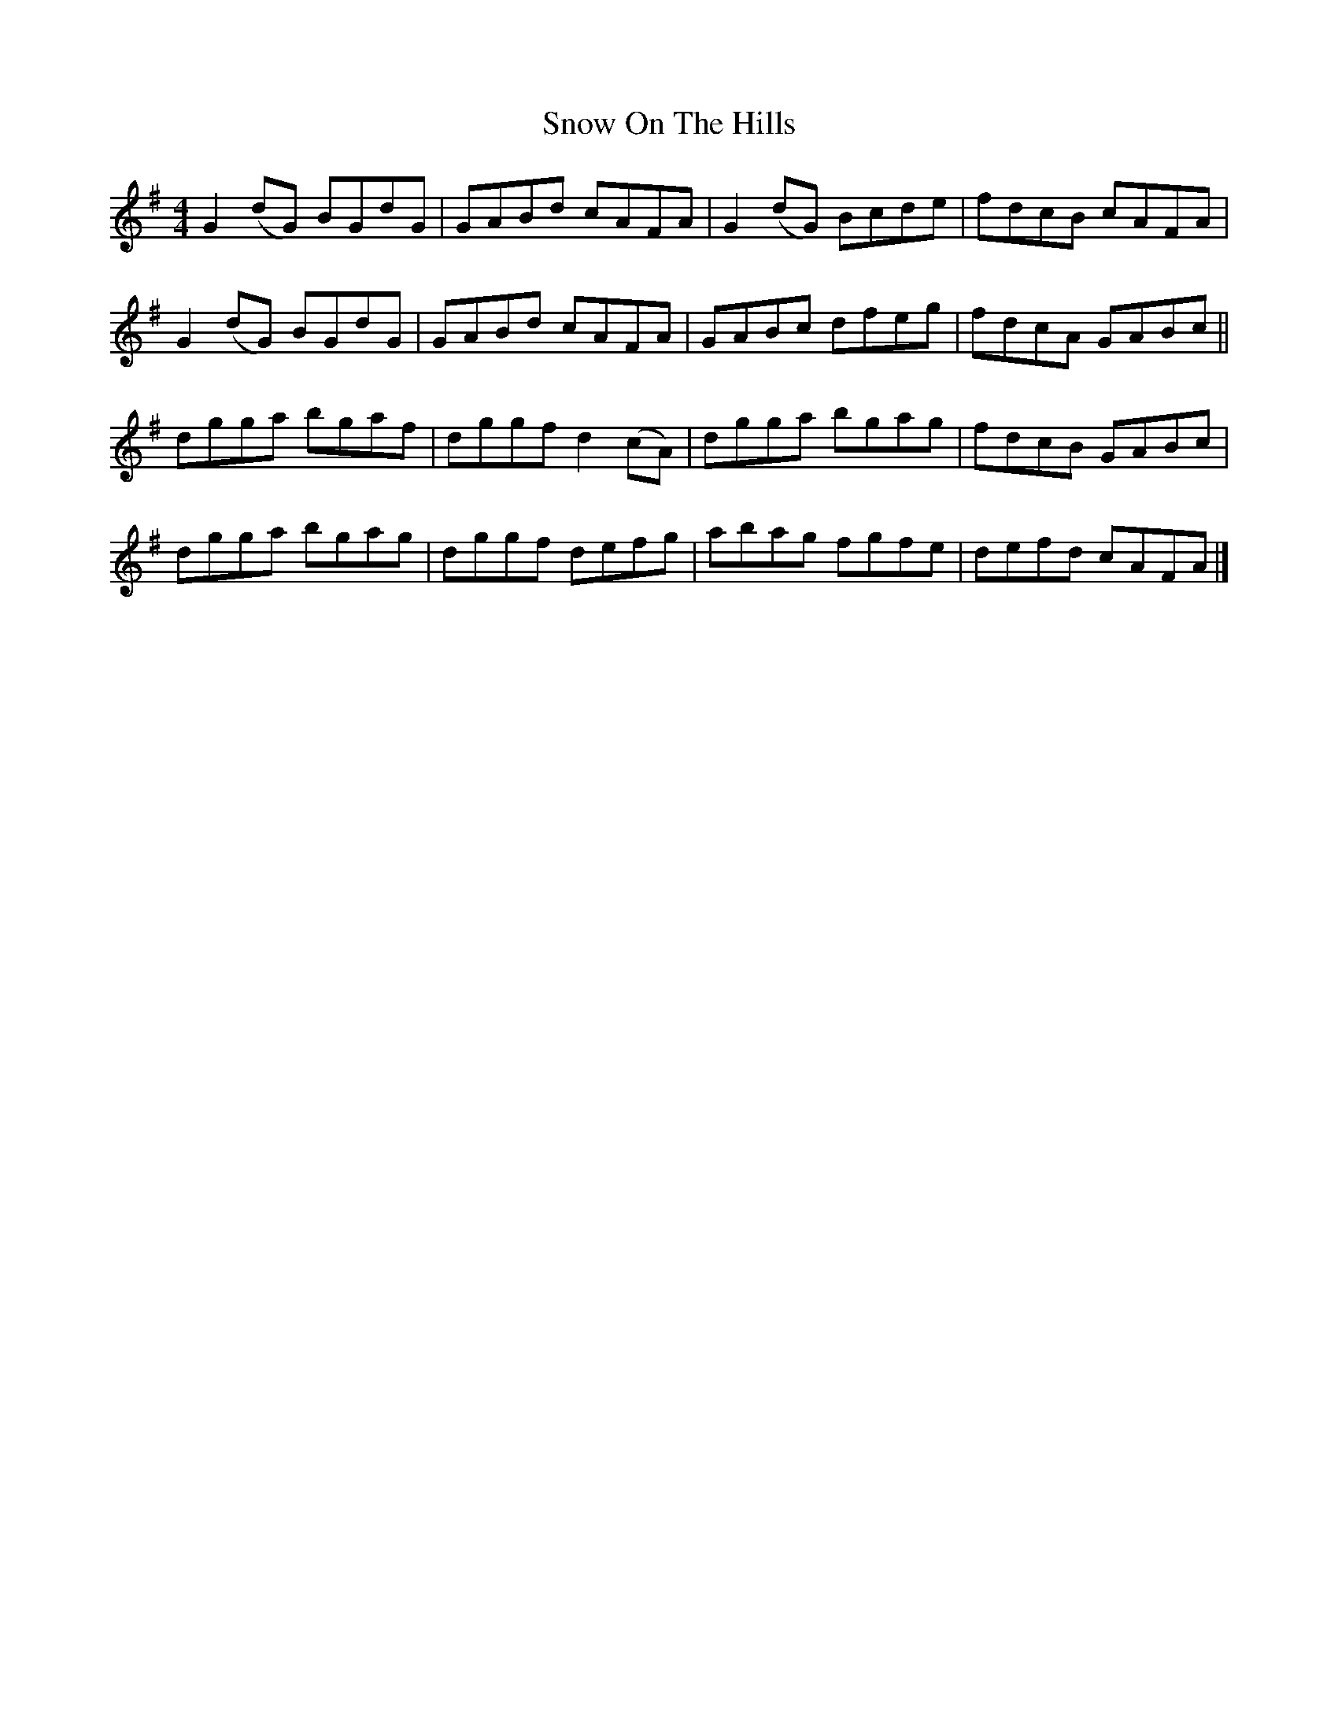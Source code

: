 X: 6
T: Snow On The Hills
Z: ceolachan
S: https://thesession.org/tunes/8535#setting22579
R: reel
M: 4/4
L: 1/8
K: Gmaj
G2 (dG) BGdG | GABd cAFA | G2 (dG) Bcde | fdcB cAFA |
G2 (dG) BGdG | GABd cAFA | GABc dfeg | fdcA GABc ||
dgga bgaf | dggf d2 (cA) | dgga bgag | fdcB GABc |
dgga bgag | dggf defg | abag fgfe | defd cAFA |]
